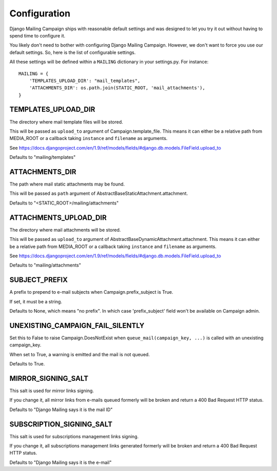 Configuration
=============

Django Mailing Campaign ships with reasonable default settings and was designed
to let you try it out without having to spend time to configure it.

You likely don't need to bother with configuring Django Mailing Campaign.
However, we don't want to force you use our default settings. So, here is the
list of configurable settings.

All these settings will be defined within a ``MAILING`` dictionary in your
settings.py. For instance::

    MAILING = {
        'TEMPLATES_UPLOAD_DIR': "mail_templates",
        'ATTACHMENTS_DIR': os.path.join(STATIC_ROOT, 'mail_attachments'),
    }


TEMPLATES_UPLOAD_DIR
--------------------

The directory where mail template files will be stored.

This will be passed as ``upload_to`` argument of Campaign.template_file. This
means it can either be a relative path from MEDIA_ROOT or a callback taking
``instance`` and ``filename`` as arguments.

See https://docs.djangoproject.com/en/1.9/ref/models/fields/#django.db.models.FileField.upload_to

Defaults to "mailing/templates"


ATTACHMENTS_DIR
---------------

The path where mail static attachments may be found.

This will be passed as ``path`` argument of
AbstractBaseStaticAttachment.attachment.

Defaults to "<STATIC_ROOT>/mailing/attachments"


ATTACHMENTS_UPLOAD_DIR
----------------------

The directory where mail attachments will be stored.

This will be passed as ``upload_to`` argument of
AbstractBaseDynamicAttachment.attachment. This means it can either be a
relative path from MEDIA_ROOT or a callback taking ``instance`` and
``filename`` as arguments.

See https://docs.djangoproject.com/en/1.9/ref/models/fields/#django.db.models.FileField.upload_to

Defaults to "mailing/attachments"


SUBJECT_PREFIX
--------------

A prefix to prepend to e-mail subjects when Campaign.prefix_subject is True.

If set, it must be a string.

Defaults to None, which means "no prefix". In which case 'prefix_subject' field
won't be available on Campaign admin.


UNEXISTING_CAMPAIGN_FAIL_SILENTLY
---------------------------------

Set this to False to raise Campaign.DoesNotExist when
``queue_mail(campaign_key, ...)`` is called with an unexisting campaign_key.

When set to True, a warning is emitted and the mail is not queued.

Defaults to True.


MIRROR_SIGNING_SALT
-------------------

This salt is used for mirror links signing.

If you change it, all mirror links from e-mails queued formerly will be broken
and return a 400 Bad Request HTTP status.

Defaults to "Django Mailing says it is the mail ID"


SUBSCRIPTION_SIGNING_SALT
-------------------------

This salt is used for subscriptions management links signing.

If you change it, all subscriptions management links generated formerly will be
broken and return a 400 Bad Request HTTP status.

Defaults to "Django Mailing says it is the e-mail"
